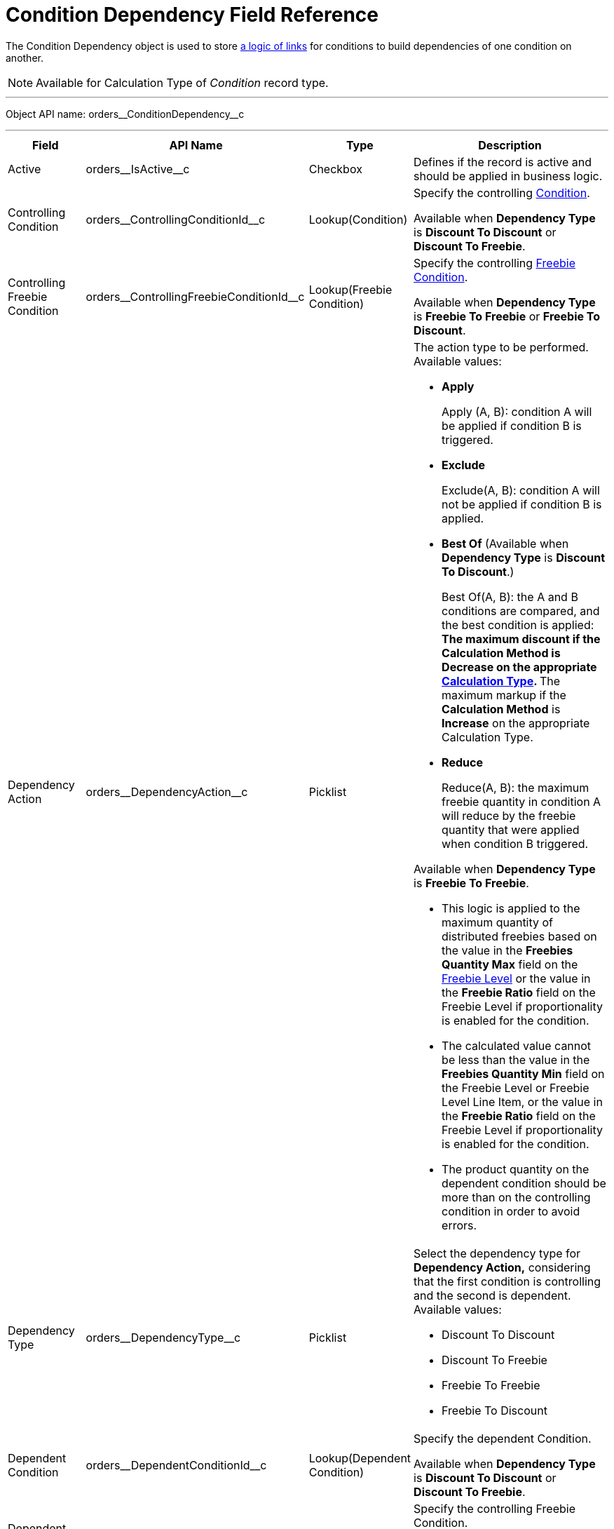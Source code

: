 = Condition Dependency Field Reference

The [.object]#Condition Dependency# object is used to store xref:admin-guide/managing-ct-orders/discount-management/links.adoc[a logic of links] for conditions to build dependencies of one condition on another.

NOTE: Available for [.object]#Calculation Type# of _Condition_ record type.

'''''

Object API name: [.apiobject]#orders\__ConditionDependency__c#

'''''

[width="100%",cols="15%,20%,10%,55%"]
|===
|*Field* |*API Name* |*Type* |*Description*

|Active |[.apiobject]#orders\__IsActive__c# |Checkbox
|Defines if the record is active and should be applied in business logic.

|Controlling Condition
|[.apiobject]#orders\__ControllingConditionId__c#
|Lookup(Condition) a| Specify the controlling xref:admin-guide/managing-ct-orders/discount-management/discount-data-model/condition-field-reference/index.adoc[Condition].

Available when *Dependency Type* is *Discount To Discount* or *Discount To Freebie*.

|Controlling Freebie Condition |[.apiobject]#orders\__ControllingFreebieConditionId__c#
a| Lookup(Freebie Condition) a| Specify the controlling
xref:admin-guide/managing-ct-orders/freebies-management/freebie-data-model/freebie-condition-field-reference/index.adoc[Freebie Condition].

Available when *Dependency Type* is *Freebie To Freebie* or *Freebie To Discount*.

|Dependency Action |[.apiobject]#orders\__DependencyAction__c# |Picklist a|
The action type to be performed. Available values:

* *Apply*
+
Apply (A, B): condition A will be applied if condition B is triggered.
* *Exclude*
+
Exclude(A, B): condition A will not be applied if condition B is applied.
* *Best Of* (Available when *Dependency Type* is *Discount To Discount*.)
+
Best Of(A, B): the A and B conditions are compared, and the best condition is applied:
** The maximum discount if the *Calculation Method* is *Decrease* on the appropriate  xref:./calculation-types-field-reference/index.adoc[Calculation Type].
** The maximum markup if the *Calculation Method* is *Increase* on the appropriate [.object]#Calculation Type#.
* *Reduce*
+
Reduce(A, B): the maximum freebie quantity in condition A will reduce by the freebie quantity that were applied when condition B triggered.

Available when *Dependency Type* is *Freebie To Freebie*.

* This logic is applied to the maximum quantity of distributed freebies based on the value in the *Freebies Quantity Max* field on the xref:admin-guide/managing-ct-orders/freebies-management/freebie-data-model/freebie-level-field-reference.adoc[Freebie Level] or the value in the *Freebie Ratio* field on the [.object]#Freebie Level# if proportionality is enabled for the condition.
* The calculated value cannot be less than the value in the *Freebies Quantity Min* field on the [.object]#Freebie Level# or [.object]#Freebie Level Line Item#, or the value in
the *Freebie Ratio* field on the [.object]#Freebie Level# if proportionality is enabled for the condition.
* The product quantity on the dependent condition should be more than on the controlling condition in order to avoid errors.

|Dependency Type |[.apiobject]#orders\__DependencyType__c# a|Picklist a|
Select the dependency type for *Dependency Action,* considering that the first condition is controlling and the second is dependent. Available values:

* Discount To Discount
* Discount To Freebie
* Freebie To Freebie
* Freebie To Discount

|Dependent Condition |[.apiobject]#orders\__DependentConditionId__c# |Lookup(Dependent Condition) a| Specify the dependent [.object]#Condition#.

Available when *Dependency Type* is *Discount To Discount* or *Discount To Freebie*.

|Dependent Freebie Condition |[.apiobject]#orders\__DependentFreebieConditionId__c#
|Lookup(Dependent Freebie Condition) a| Specify the controlling [.object]#Freebie Condition#.

Available when *Dependency Type* is *Freebie To Freebie* or *Freebie To Discount*.

|External Id |[.apiobject]#orders\__ExternalId__c# |Text(255) (External ID) (Unique Case Insensitive) a|include::partial$externalid-c.adoc[]
|Order |[.apiobject]#orders\__Order__c# |Number(18, 0)
|The ordinal number of a record for prioritization during condition search.
|===
